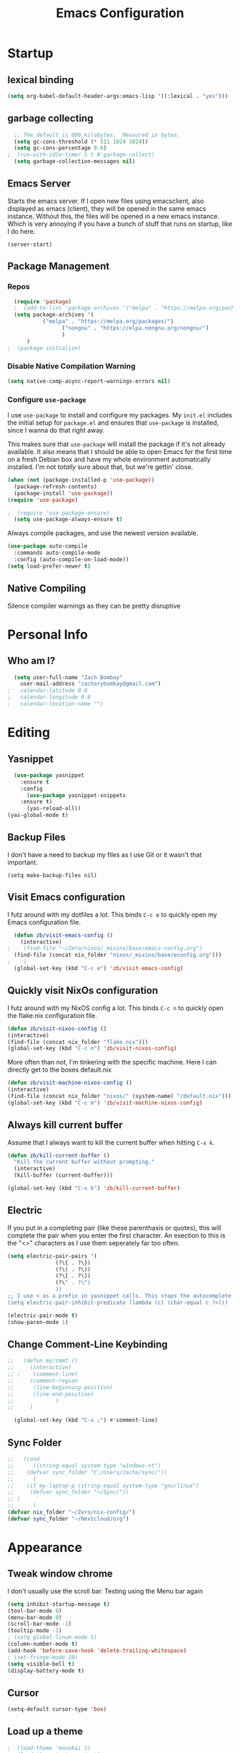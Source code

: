 #+TITLE: Emacs Configuration
#+PROPERTY: header-args:emacs-lisp :tangle yes

* Startup
** lexical binding
#+begin_src emacs-lisp
  (setq org-babel-default-header-args:emacs-lisp '((:lexical . "yes")))
#+end_src

** garbage collecting
#+begin_src emacs-lisp
  ;; The default is 800 kilobytes.  Measured in bytes.
  (setq gc-cons-threshold (* 511 1024 1024))
  (setq gc-cons-percentage 0.6)
;  (run-with-idle-timer 5 t #'garbage-collect)
  (setq garbage-collection-messages nil)
#+end_src

** Emacs Server
Starts the emacs server. If I open new files using emacsclient, also displayed as emacs (client), they will be opened in the same emacs instance. Without this, the files will be opened in a new emacs instance. Which is very annoying if you have a bunch of stuff that runs on startup, like I do here.
#+begin_src
  (server-start)
#+end_src

** Package Management
*** Repos
#+begin_src emacs-lisp
  (require 'package)
  ;  (add-to-list 'package-archives '("melpa" . "https://melpa.org/packages/") t)
  (setq package-archives '(
  		   ("melpa" . "https://melpa.org/packages/")
       		     ("nongnu" . "https://elpa.nongnu.org/nongnu/")
  			     )
  	  )
;  (package-initialize)
#+end_src

*** Disable Native Compilation Warning
#+begin_src emacs-lisp
  (setq native-comp-async-report-warnings-errors nil)
#+end_src

*** Configure =use-package=

I use =use-package= to install and configure my packages.
My =init.el= includes the initial setup for =package.el=
and ensures that =use-package= is installed, since I
wanna do that right away.

This makes sure that =use-package= will install the
package if it's not already available. It also means that
I should be able to open Emacs for the first time on a
fresh Debian box and have my whole environment automatically
installed. I'm not /totally/ sure about that, but we're
gettin' close.

#+begin_src emacs-lisp
  (when (not (package-installed-p 'use-package))
	(package-refresh-contents)
	(package-install 'use-package))
  (require 'use-package)
#+end_src

#+begin_src emacs-lisp
;  (require 'use-package-ensure)
  (setq use-package-always-ensure t)
#+end_src

Always compile packages, and use the newest version available.

#+begin_src emacs-lisp
  (use-package auto-compile
    :commands auto-compile-mode
    :config (auto-compile-on-load-mode))
  (setq load-prefer-newer t)
#+end_src
** Native Compiling
Silence compiler warnings as they can be pretty disruptive
# #+begin_src emacs-lisp
#   (setq comp-async-report-warnings-errors nil)
# #+end_src
* Personal Info
** Who am I?
#+begin_src emacs-lisp
  (setq user-full-name "Zach Bombay"
	user-mail-address "zacharybombay@gmail.com")
;	calendar-latitude 0.0
;	calendar-longitude 0.0
;	calendar-location-name "")
#+end_src

* Editing
** Yasnippet
#+begin_src emacs-lisp
  (use-package yasnippet
    :ensure t
    :config
      (use-package yasnippet-snippets
	:ensure t)
      (yas-reload-all))
(yas-global-mode t)
#+end_src

** Backup Files
I don't have a need to backup my files as I use Git or it wasn't that important.
#+begin_src emac-lisp
  (setq make-backup-files nil)
#+end_src

** Visit Emacs configuration

I futz around with my dotfiles a lot. This binds =C-c e= to quickly open my
Emacs configuration file.

#+begin_src emacs-lisp
  (defun zb/visit-emacs-config ()
    (interactive)
;    (find-file "~/Zero/nixos/_mixins/base/emacs-config.org")
  (find-file (concat nix_folder "nixos/_mixins/base/econfig.org")))
;    )
  (global-set-key (kbd "C-c e") 'zb/visit-emacs-config)
#+end_src

** Quickly visit NixOs configuration

I futz around with my NixOS config a lot. This binds =C-c n= to quickly open the flake.nix configuration file.

#+begin_src emacs-lisp
  (defun zb/visit-nixos-config ()
  (interactive)
  (find-file (concat nix_folder "flake.nix")))
  (global-set-key (kbd "C-c n") 'zb/visit-nixos-config)
#+end_src

More often than not, I'm tinkering with the specific machine. Here I can directly get to the boxes default.nix
#+begin_src emacs-lisp
  (defun zb/visit-machine-nixos-config ()
  (interactive)
  (find-file (concat nix_folder "nixos/" (system-name) "/default.nix")))
  (global-set-key (kbd "C-c m") 'zb/visit-machine-nixos-config)
#+end_src

** Always kill current buffer

Assume that I always want to kill the current buffer when hitting =C-x k=.

#+begin_src emacs-lisp
  (defun zb/kill-current-buffer ()
    "Kill the current buffer without prompting."
    (interactive)
    (kill-buffer (current-buffer)))

  (global-set-key (kbd "C-x k") 'zb/kill-current-buffer)
#+end_src

** Electric
If you put in a completing pair (like these parenthasis or quotes), this will complete the pair when you enter the first character. An exection to this is the "<>" characters as I use them seperately far too often.
#+begin_src emacs-lisp
  (setq electric-pair-pairs '(
  			     (?\{ . ?\})
  			     (?\( . ?\))
  			     (?\[ . ?\])
  			     (?\" . ?\")
  			     ))
  ;; I use < as a prefix in yasnippet calls. This stops the autocomplete <>
  (setq electric-pair-inhibit-predicate (lambda (c) (char-equal c ?<)))
#+end_src

#+begin_src emacs-lisp
  (electric-pair-mode t)
  (show-paren-mode 1)
#+end_src

** Change Comment-Line Keybinding
#+begin_src emacs-lisp
  ;;   (defun my/cmmt ()
  ;;     (interactive)
  ;; ;    (comment-line)
  ;;     (comment-region
  ;;      (line-beginning-position)
  ;;      (line-end-position)
  ;;             )
  ;;     )

    (global-set-key (kbd "C-x ;") #'comment-line)
#+end_src


** Sync Folder
#+begin_src emacs-lisp
  ;;   (cond
  ;;      ((string-equal system-type "windows-nt")
  ;; 	(defvar sync_folder "C:/Users/zacha/sync/"))
  ;;      (
  ;; 	(if my-laptop-p (string-equal system-type "gnu/linux")
  ;; 	 (defvar sync_folder "~/Sync/"))
  ;; )
  ;;      )
  (defvar nix_folder "~/Zero/nix-config/")
  (defvar sync_folder "~/Nextcloud/org")
#+end_src

# ** Change comment-line shortcut
# #+begin_src emacs-lisp
#   (keymap-global-set "C-c ;" 'comment-line)
# #+end_src

* Appearance
** Tweak window chrome
I don't usually use the scroll bar. Testing using the Menu bar again

#+begin_src emacs-lisp
  (setq inhibit-startup-message t)
  (tool-bar-mode 0)
  (menu-bar-mode 0)
  (scroll-bar-mode -1)
  (tooltip-mode -1)
  ; (setq global-linum-mode t)
  (column-number-mode t)
  (add-hook 'before-save-hook 'delete-trailing-whitespace)
  ; (set-fringe-mode 10)
  (setq visible-bell t)
  (display-battery-mode t)
#+end_src

** Cursor
#+begin_src emacs-lisp
  (setq-default cursor-type 'box)
#+end_src

** Load up a theme
#+begin_src emacs-lisp
;  (load-theme 'monokai t)
;  (load-theme 'catppuccin t)
    (load-theme 'cyberpunk t)
#+end_src
    # kaolin-ocean
    # misterioso-theme
    # abyss-theme
    # underwater-theme
    # challenger-deep-theme
    # cyberpunk-theme
    # dakrone-theme
    # dracula-theme
    # espresso-theme
    # exotica-theme
** Fonts
I'm partial to Source Code Pro.

#+begin_src emacs-lisp
    (set-face-attribute 'default nil :font "Source Code Pro" :height 105)
    (setq zb/default-font-size 12)
    (setq zb/current-font-size zb/default-font-size)
#+end_src

#+begin_src emacs-lisp
 (use-package unicode-fonts
   :ensure t
  )
#+end_src

# #+begin_src emacs-lisp
#     (use-package org-fancy-priorities
#       :ensure t
#       :init
#       (require 'unicode-fonts)
#       (unicode-fonts-setup)
#       )
# #+end_src

** change yes / no to y/n
#+begin_src emacs-lisp
  (fset 'yes-or-no-p 'y-or-n-p)
#+end_src

* Org-Mode
** Built in only
#+begin_src emacs-lisp
  (setq package-pinned-packages '((org . "built-in")))
#+end_src

** Fanciness
#+begin_src emacs-lisp
  (use-package org-bullets
  :ensure t
  :hook (org-mode . org-bullets-mode)
   )
#+end_src

#+begin_src emacs-lisp
  (use-package org-fancy-priorities
    :diminish
    :ensure t
    :init
    (require 'unicode-fonts)
    (unicode-fonts-setup)
    :hook (org-mode . org-fancy-priorities-mode)
    :config
    (setq org-fancy-priorities-list '("🅰" "🅱" "🅲" "🅳" "🅴")))
#+end_src

** Todo Customization
#+begin_src emacs-lisp
    (setq org-todo-keyword-faces
          '(("TODO" . org-warning) ("ACTIVE" . "yellow")
            ("CANCELED" . (:foreground "blue" :weight bold))
  	  ("DONE" . "green")))
#+end_src

* Programming
** Language Server
Set up the lsp for other modes to hook into
#+begin_src emacs-lisp
    (use-package lsp-mode
      :ensure t
      :config
      (add-hook 'python-mode-hook #'lsp)
      )
#+end_src

** Python
#+begin_src emacs-lisp
(use-package lsp-jedi
  :ensure t)
#+end_src

#+begin_src emacs-lisp
(org-babel-do-load-languages
 'org-babel-load-languages
 '((python . t)))
#+end_src


* Nixos
#+begin_src emacs-lisp
  (use-package nix-mode
    :ensure t
    :mode "\\.nix\\'")
#+end_src

* Writing
** LaTeX
Engines - xelatex, pdflatex, default
#+begin_src emacs-lisp
    (setq-default TeX-engine 'pdflatex)
    (setq-default TeX-PDF-mode t)
;    (latex-preview-pane-enable)`
#+end_src

* Project Managment
** Capture
** Treemacs
#+begin_src emacs-lisp
  (use-package treemacs
    :ensure t)
  (use-package treemacs-projectile
    :after (treemacs projectile)
    :ensure t)

  (use-package treemacs-icons-dired
    :hook (dired-mode . treemacs-icons-dired-enable-once)
    :ensure t)

  (use-package treemacs-magit
    :after (treemacs magit)
    :ensure t)
#+end_src

* Window Management
* Completion
